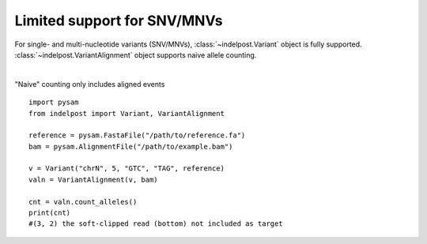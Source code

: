 Limited support for SNV/MNVs
============================

For single- and multi-nucleotide variants (SNV/MNVs), :class:`~indelpost.Variant` object is fully supported.
:class:`~indelpost.VariantAlignment` object supports naive allele counting. 

.. image:: mnv.svg
   :width: 300
   :height: 30
   :align: center
|

"Naive" counting only includes aligned events ::

    import pysam
    from indelpost import Variant, VariantAlignment

    reference = pysam.FastaFile("/path/to/reference.fa")
    bam = pysam.AlignmentFile("/path/to/example.bam")

    v = Variant("chrN", 5, "GTC", "TAG", reference)
    valn = VariantAlignment(v, bam)

    cnt = valn.count_alleles()
    print(cnt)
    #(3, 2) the soft-clipped read (bottom) not included as target

